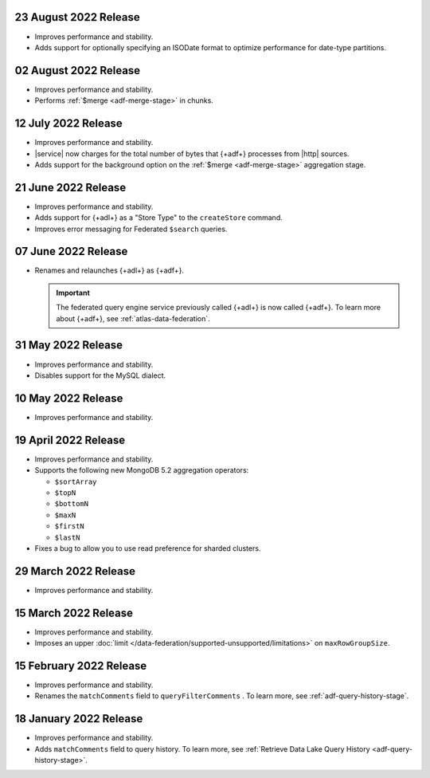 .. _adf-v20220823:

23 August 2022 Release
~~~~~~~~~~~~~~~~~~~~~~

- Improves performance and stability.
- Adds support for optionally specifying an ISODate format to optimize 
  performance for date-type partitions.

.. _adf-v20220802:

02 August 2022 Release
~~~~~~~~~~~~~~~~~~~~~~

- Improves performance and stability.
- Performs :ref:`$merge <adf-merge-stage>` in chunks.

.. _adf-v20220712:

12 July 2022 Release
~~~~~~~~~~~~~~~~~~~~

- Improves performance and stability.
- |service| now charges for the total number of bytes that {+adf+} 
  processes from |http| sources.
- Adds support for the background option on the :ref:`$merge 
  <adf-merge-stage>` aggregation stage.

.. _adf-v20220621:

21 June 2022 Release
~~~~~~~~~~~~~~~~~~~~

- Improves performance and stability.
- Adds support for {+adl+} as a "Store Type" to the ``createStore`` command.
- Improves error messaging for Federated ``$search`` queries.

.. _adf-v20220607:

07 June 2022 Release
~~~~~~~~~~~~~~~~~~~~

- Renames and relaunches {+adl+} as {+adf+}. 

  .. important:: 

     The federated query engine service previously called {+adl+} is 
     now called {+adf+}. To learn more about {+adf+}, see 
     :ref:`atlas-data-federation`.

.. _data-lake-v20220531:

31 May 2022 Release
~~~~~~~~~~~~~~~~~~~

- Improves performance and stability.
- Disables support for the MySQL dialect.

.. _data-lake-v20220510:

10 May 2022 Release
~~~~~~~~~~~~~~~~~~~

- Improves performance and stability.

.. _data-lake-v20220419:

19 April 2022 Release
~~~~~~~~~~~~~~~~~~~~~

- Improves performance and stability.
- Supports the following new MongoDB 5.2 aggregation operators:

  - ``$sortArray``
  - ``$topN``
  - ``$bottomN``
  - ``$maxN``
  - ``$firstN``
  - ``$lastN``

- Fixes a bug to allow you to use read preference for sharded clusters.

.. _data-lake-v20220329:

29 March 2022 Release
~~~~~~~~~~~~~~~~~~~~~

- Improves performance and stability.

.. _data-lake-v20220315:

15 March 2022 Release
~~~~~~~~~~~~~~~~~~~~~

- Improves performance and stability.
- Imposes an upper :doc:`limit 
  </data-federation/supported-unsupported/limitations>` on 
  ``maxRowGroupSize``.

.. _data-lake-v20220215:

15 February 2022 Release
~~~~~~~~~~~~~~~~~~~~~~~~

- Improves performance and stability.
- Renames the ``matchComments`` field to ``queryFilterComments`` . To 
  learn more, see :ref:`adf-query-history-stage`.


.. _data-lake-v20220118:

18 January 2022 Release
~~~~~~~~~~~~~~~~~~~~~~~

- Improves performance and stability.
- Adds ``matchComments`` field to query history. To learn more,
  see :ref:`Retrieve Data Lake Query History <adf-query-history-stage>`.
